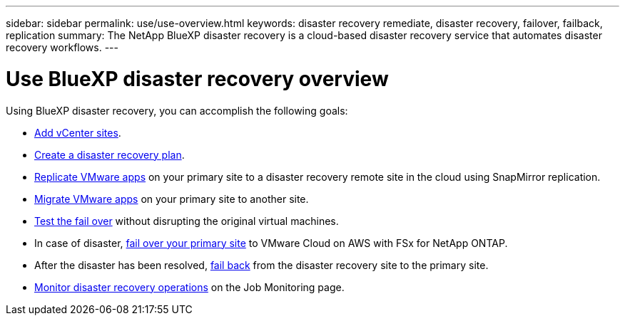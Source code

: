 ---
sidebar: sidebar
permalink: use/use-overview.html
keywords: disaster recovery remediate, disaster recovery, failover, failback, replication
summary: The NetApp BlueXP disaster recovery is a cloud-based disaster recovery service that automates disaster recovery workflows.
---

= Use BlueXP disaster recovery overview
:hardbreaks:
:icons: font
:imagesdir: ../media/use/

[.lead]
Using BlueXP disaster recovery, you can accomplish the following goals: 

* link:../use/sites-add.html[Add vCenter sites].
* link:../use/drplan-create.html[Create a disaster recovery plan].
* link:../use/replicate.html[Replicate VMware apps] on your primary site to a disaster recovery remote site in the cloud using SnapMirror replication.
* link:../use/migrate.html[Migrate VMware apps] on your primary site to another site.
* link:../use/failover.html[Test the fail over] without disrupting the original virtual machines. 
* In case of disaster, link:../use/failover.html[fail over your primary site] to VMware Cloud on AWS with FSx for NetApp ONTAP. 
* After the disaster has been resolved, link:../use/failback.html[fail back] from the disaster recovery site to the primary site.
* link:../use/monitor.html[Monitor disaster recovery operations] on the Job Monitoring page.

